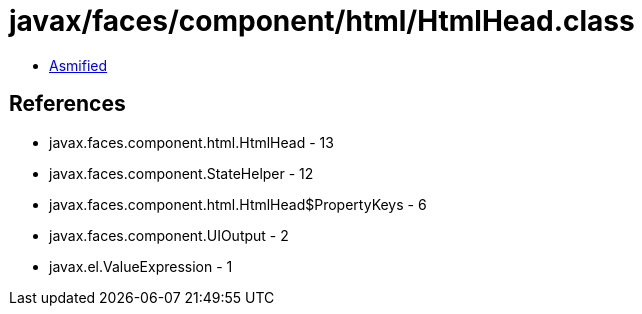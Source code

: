= javax/faces/component/html/HtmlHead.class

 - link:HtmlHead-asmified.java[Asmified]

== References

 - javax.faces.component.html.HtmlHead - 13
 - javax.faces.component.StateHelper - 12
 - javax.faces.component.html.HtmlHead$PropertyKeys - 6
 - javax.faces.component.UIOutput - 2
 - javax.el.ValueExpression - 1
